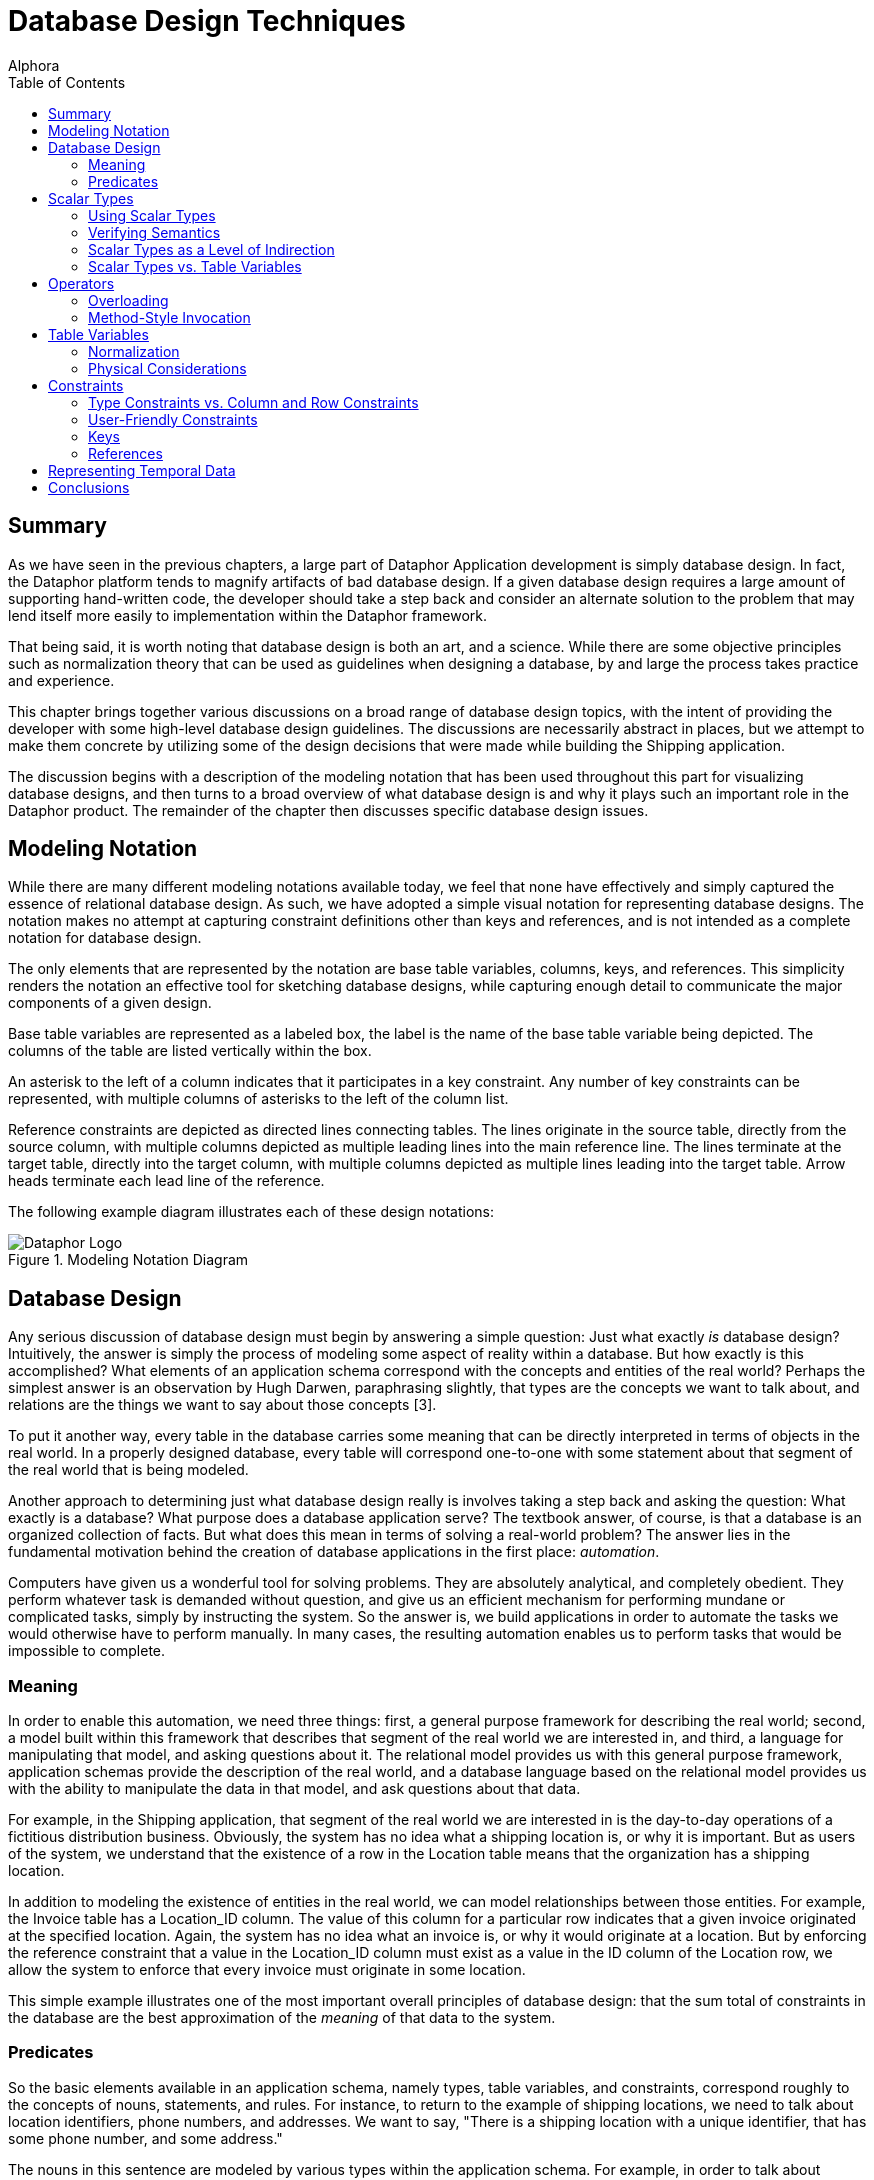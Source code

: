 = Database Design Techniques
:author: Alphora
:doctype: book
:toc:
:data-uri:
:lang: en
:encoding: iso-8859-1

[[DDGDatabaseDesignTechniques]]
== Summary

As we have seen in the previous chapters, a large part of Dataphor
Application development is simply database design. In fact, the Dataphor
platform tends to magnify artifacts of bad database design. If a given
database design requires a large amount of supporting hand-written code,
the developer should take a step back and consider an alternate solution
to the problem that may lend itself more easily to implementation within
the Dataphor framework.

That being said, it is worth noting that database design is both an art,
and a science. While there are some objective principles such as
normalization theory that can be used as guidelines when designing a
database, by and large the process takes practice and experience.

This chapter brings together various discussions on a broad range of
database design topics, with the intent of providing the developer with
some high-level database design guidelines. The discussions are
necessarily abstract in places, but we attempt to make them concrete by
utilizing some of the design decisions that were made while building the
Shipping application.

The discussion begins with a description of the modeling notation that
has been used throughout this part for visualizing database designs, and
then turns to a broad overview of what database design is and why it
plays such an important role in the Dataphor product. The remainder of
the chapter then discusses specific database design issues.

[[DDGDatabaseDesignTechniques-ModelingNotation]]
== Modeling Notation

While there are many different modeling notations available today, we
feel that none have effectively and simply captured the essence of
relational database design. As such, we have adopted a simple visual
notation for representing database designs. The notation makes no
attempt at capturing constraint definitions other than keys and
references, and is not intended as a complete notation for database
design.

The only elements that are represented by the notation are base table
variables, columns, keys, and references. This simplicity renders the
notation an effective tool for sketching database designs, while
capturing enough detail to communicate the major components of a given
design.

Base table variables are represented as a labeled box, the label is the
name of the base table variable being depicted. The columns of the table
are listed vertically within the box.

An asterisk to the left of a column indicates that it participates in a
key constraint. Any number of key constraints can be represented, with
multiple columns of asterisks to the left of the column list.

Reference constraints are depicted as directed lines connecting tables.
The lines originate in the source table, directly from the source
column, with multiple columns depicted as multiple leading lines into
the main reference line. The lines terminate at the target table,
directly into the target column, with multiple columns depicted as
multiple lines leading into the target table. Arrow heads terminate each
lead line of the reference.

The following example diagram illustrates each of these design notations:

.Modeling Notation Diagram
image::../Images/ModelingNotationDiagram.svg[Dataphor Logo]

[[DDGDatabaseDesignTechniques-DatabaseDesign]]
== Database Design

Any serious discussion of database design must begin by answering a
simple question: Just what exactly _is_ database design? Intuitively,
the answer is simply the process of modeling some aspect of reality
within a database. But how exactly is this accomplished? What elements
of an application schema correspond with the concepts and entities of
the real world? Perhaps the simplest answer is an observation by Hugh
Darwen, paraphrasing slightly, that types are the concepts we want to
talk about, and relations are the things we want to say about those
concepts [3].

To put it another way, every table in the database carries some meaning
that can be directly interpreted in terms of objects in the real world.
In a properly designed database, every table will correspond one-to-one
with some statement about that segment of the real world that is being
modeled.

Another approach to determining just what database design really is
involves taking a step back and asking the question: What exactly is a
database? What purpose does a database application serve? The textbook
answer, of course, is that a database is an organized collection of
facts. But what does this mean in terms of solving a real-world problem?
The answer lies in the fundamental motivation behind the creation of
database applications in the first place: __automation__.

Computers have given us a wonderful tool for solving problems. They are
absolutely analytical, and completely obedient. They perform whatever
task is demanded without question, and give us an efficient mechanism
for performing mundane or complicated tasks, simply by instructing the
system. So the answer is, we build applications in order to automate the
tasks we would otherwise have to perform manually. In many cases, the
resulting automation enables us to perform tasks that would be
impossible to complete.

[[DDGDatabaseDesignTechniques-DatabaseDesign-Meaning]]
=== Meaning

In order to enable this automation, we need three things: first, a
general purpose framework for describing the real world; second, a model
built within this framework that describes that segment of the real
world we are interested in, and third, a language for manipulating that
model, and asking questions about it. The relational model provides us
with this general purpose framework, application schemas provide the
description of the real world, and a database language based on the
relational model provides us with the ability to manipulate the data in
that model, and ask questions about that data.

For example, in the Shipping application, that segment of the real world
we are interested in is the day-to-day operations of a fictitious
distribution business. Obviously, the system has no idea what a shipping
location is, or why it is important. But as users of the system, we
understand that the existence of a row in the Location table means that
the organization has a shipping location.

In addition to modeling the existence of entities in the real world, we
can model relationships between those entities. For example, the Invoice
table has a Location_ID column. The value of this column for a
particular row indicates that a given invoice originated at the
specified location. Again, the system has no idea what an invoice is, or
why it would originate at a location. But by enforcing the reference
constraint that a value in the Location_ID column must exist as a value
in the ID column of the Location row, we allow the system to enforce
that every invoice must originate in some location.

This simple example illustrates one of the most important overall
principles of database design: that the sum total of constraints in the
database are the best approximation of the _meaning_ of that data to the
system.

[[DDGDatabaseDesignTechniques-DatabaseDesign-Predicates]]
=== Predicates

So the basic elements available in an application schema, namely types,
table variables, and constraints, correspond roughly to the concepts of
nouns, statements, and rules. For instance, to return to the example of
shipping locations, we need to talk about location identifiers, phone
numbers, and addresses. We want to say, "There is a shipping location
with a unique identifier, that has some phone number, and some address."

The nouns in this sentence are modeled by various types within the
application schema. For example, in order to talk about location
identifiers, the Shipping application schema has a type LocationID.
Valid values for this type are well-formed location identifiers,
according to the rules for building location identifiers set out by the
organization.

By replacing the "variables" within the statement above with the values
of the corresponding columns for some row in the Location table, we
obtain the fact, "There is a shipping location with identifier '001',
that has phone number '555-0990', and address '123 West Frontage Rd.,
Provo, UT 84604'."

This simple relationship between tables in the database and statements
about the real world lies at the heart of the simplicity and power of
the relational model. Consequently, understanding that every table
actually corresponds to some facet of reality lies at the heart of good
database design.

[[DDGDatabaseDesignTechniques-ScalarTypes]]
== Scalar Types

Because scalar types describe the domains of discourse for the
application, they are a crucial element of the design effort. If done
properly, type design can isolate and prevent many design flaws before
they occur. Proper type design is the first step in ensuring that the
data for an application is represented correctly and completely. This
section discusses some of the issues that arise in connection with
designing scalar types for use in a relational database application.

[[DDGDatabaseDesignTechniques-ScalarTypes-UsingScalarTypes]]
=== Using Scalar Types

The first point to be made in connection with scalar types is that they
should be __used__. This sounds like a trivial observation, but the fact
is that type design is an often neglected facet of database design. For
example, the set of values for a Gender column is often simply defined
as a character string of length one (allowing any alphanumeric
character) when in fact, a Gender type with possible values representing
_male_ and _female_ is the more accurate description of the data for the
column.

Failure to enforce these types of constraints leads directly to a lack
of integrity in the application data. In many cases, this lack of
integrity translates directly to program failures. For example, a query
writer may reasonably assume that the only valid values for the Gender
column are in fact M and F, and proceed to construct an incorrect query
based on that reasonable, but false, assumption.

[[DDGDatabaseDesignTechniques-ScalarTypes-VerifyingSemantics]]
=== Verifying Semantics

One of the most significant benefits of defining types is that it helps
the compiler understand and verify the semantics of any given D4
program. For example, given the LocationItem table:

....
create table LocationItem
{
    Location_ID : LocationID,
    ItemType_ID : ItemTypeID,
    Price : Money,
    ...,
    key { Location_ID, ItemType_ID }
};
....

the compiler can resolve table-indexer expressions like the one
appearing in the operator below:

....
create operator InvoiceItemChangeItemTypeID(var ARow : typeof(InvoiceItem[])) : Boolean
begin
    result := false;
    if not(IsNil(ARow.ItemType_ID)) then
    begin
        update ARow
            set
            {
                Amount :=
                    LocationItem[CurrentLocationID(), ARow.ItemType_ID].Price
            };
        result := true;
    end;
end;
....

If the Location_ID and ItemType_ID columns were both defined to be of
type String, the compiler would have no way of resolving the index terms
to the corresponding key columns. Clearly, this is just one example of
the compiler facilitating development as a direct result of using types.
Anywhere that operator resolution occurs will also benefit from this
usage.

[[DDGDatabaseDesignTechniques-ScalarTypes-ScalarTypesasaLevelofIndirection]]
=== Scalar Types as a Level of Indirection

One of the key benefits of using types within an application is that
they provide a logical layer of indirection between the definition of
the set of values, and the usage of those values within table and
variable definitions in the application. For example, suppose we have
defined a Description type that is the set of all strings less than or
equal to fifty characters in length. If the application subsequently
needs to expand that constraint, only the definition of the Description
type needs to change.

In addition, types form a common repository for metadata about values of
that type. For example, the type of control to be used in the
presentation layer can be specified with the type definition. The title,
display width, and other presentation layer information, as well as
storage definitions can all be associated at the type level.

That being said, it must be noted that metadata is by default
__dynamic__, meaning that will be _inherited_ or inferred by any
reference to it. For example, a column defined in terms of a given
scalar type will inherit the dynamic tags from that scalar type.
Depending on the type of information being presented, this can be good
or bad.

For control-level information such as the __element type__, or __display
width__, this is useful because regardless of the context, this
information will be relevant. For visual indicators such as the
__title__, this information may be relevant, but it may not.

For example, given a general purpose type such as Description, a generic
title specified at the scalar type level will usually make sense no
matter the context in which a value of that type appears. For
specific-use types such as ContactID, however, a generic title at the
scalar type level may be too presumptuous. For the ID column of the
Contact table, the title may be __ID__, but for the Contact_ID column
within the ContactAddress table, the type is obviously still ContactID,
but the title may be __Contact ID__. Taking these types of issues into
consideration as part of the design process can simplify presentation
layer development later.

[[DDGDatabaseDesignTechniques-ScalarTypes-ScalarTypesVersusTableVariables]]
=== Scalar Types vs. Table Variables

Given that the logical representations for scalar types are structurally
identical to row type definitions, it is natural to ask the question:
What is the difference? In other words, if scalar types can be
arbitrarily complex, to the point that any table type definition could
in fact serve as the definition for a possible representation of a
scalar type, what justification is there for defining table variables?
Why not just define everything in terms of scalar types? We may also
take the opposite extreme and ask: why not just define everything in
terms of table variables, why allow for scalar types of arbitrary
complexity? This section addresses these issues footnote:[This section
is largely a summary of Appendix C: A Design Dilemma of The Third
Manifesto [3]]. The interested reader is referred to that discussion for
a more exhaustive treatment of this issue.].

To make the problem concrete, consider the following simplified Contact
table:

....
create table Contact
{
    ID : ContactID,
    Name : ProperName,
    Phone : Phone,
    key { ID }
};
....

Couldn't we also define a Contact type that would be capable of
representing the same information:

....
create type Contact
{
    representation Contact
    {
        ID : ContactID,
        Name : ProperName,
        Phone : Phone
    }
};
....

The answer, of course, is yes, but begs the question, What would be
gained by doing so? The first disadvantage of this approach is that in
order to actually store any contact information, we must still define a
table variable:

....
create table Contact
{
    Contact : Contact,
    key { Contact }
};
....

But now, in order to access any of the information about a given
contact, we must first access the components of the representation:

....
select Contact where Contact.ID = 1;
....

Of course, we could define a view to expose the original version of the
Contact table:

....
create view ContactDetail
    Contact { Contact.ID ID, Contact.Name Name, Contact.Phone Phone };
....

but now we are back to the original definition of the Contact table
without gaining any expressive power, but having added significant
complexity.

To take the opposite extreme, consider the Coordinate type:

....
create type Coordinate
{
    Coordinate
    {
        Latitude : Degree,
        Longitude : Degree
    }
};
....

Obviously, rather than define this type, we could define a table
variable containing columns for the Latitude and Longitude components:

....
create table ZipCode
{
    ZipCode : Zip,
    ...
    Latitude : Degree,
    Longitude : Degree,
    key { ZipCode }
};
....

With this design however, we lose the ability to discuss the coordinate
as a single piece of information. This forces all operators that would
more naturally be defined in terms of coordinates, to be defined in
terms of the components of a coordinate. For example:

....
create operator Distance
(
    Latitude1 : Degree,
    Longitude1 : Degree,
    Latitude2 : Degree,
    Longitude2 : Degree
) : Distance;
....

rather than the more natural:

....
create operator Distance
(
    Coordinate1 : Coordinate,
    Coordinate2 : Coordinate
) : Distance;
....

Clearly, neither extreme provides the ideal solution for all cases. The
key insight is that types and tables are both required, and that only by
combining the two elements do we take advantage of the flexibility and
expressive power provided by the D4 language. The answer to all these
questions then lies in the simple observation that scalar types should
be provided at the level of detail required by the application in
question. Although this guideline is rather subjective, the examples
provided in this section should illustrate the effects of moving too far
in either direction.

[[DDGDatabaseDesignTechniques-Operators]]
== Operators

Because operators provide the primary mechanism for modeling the
behavior of an application, they must also be considered as a
significant part of database design. Broadly, there are at least two
different categories of operators to be considered: operators that are
provided as part of a type definition in order to manipulate values of
that type, and high-level operators that model the process logic of the
application, either as event handlers, or directly invoked processes.
This section discusses the various issues encountered when designing and
implementing operators in D4 both for manipulation of user-defined
types, and for modeling process logic.

[[DDGDatabaseDesignTechniques-Operators-Overloading]]
=== Overloading

Operators in D4 can be __overloaded__. In other words, two operators can
share the same operator name, so long as they have different signatures.
The natural question then becomes: When should overloads be used?

The answer to this question is that, as a general rule, the semantics of
an operator should be reflected in the name of the operator. By
implication, the different overloads of an operator should all have the
same semantics.

Operator overloading is particularly useful when defining scalar types
such as Distance in the Shipping application. In this case, the
following overload of the multiplication operator is used:

....
create operator iMultiplication
(
    const ADistance : Distance,
    const ARate : ShippingRate
) : Money
begin
    result := ADistance.Miles * ARate.Rate;
end;
....

This overload enables multiplication to be used with the Distance type
just as we would expect:

....
select Miles(12) * DollarsPerMile(10);
....

Another use for overloads is to provide defaults for parameters of a
given operator. For example, consider the following DateTime overloads:

....
create operator DateTime
(
    const AYear : Integer,
    const AMonth : Integer,
    const ADay : Integer,
    const AHour : Integer,
    const AMinute : Integer,
    const ASecond : Integer
) : DateTime;

create operator DateTime
(
    const AYear : Integer,
    const AMonth : Integer,
    const ADay : Integer
) : DateTime
begin
    result := DateTime(AYear, AMonth, ADay, 12, 0, 0);
end;
....

The second overload simply invokes the first, providing defaults for the
last three parameters.

[[DDGDatabaseDesignTechniques-Operators-Method-StyleInvocation]]
=== Method-Style Invocation

For any given operator, D4 allows standard invocation, as well as
object-oriented style "method" invocation using the dot (.) operator.
Because of this we may reasonably ask: Which one is better? When should
one be used over the other?

The reason that both styles are included in the language is to allow for
personal taste to dictate usage. That being said, conventions should be
put in place once an invocation style is agreed upon within an
organization.

However, it should be noted that the different invocation styles tend to
change the conceptual meaning of the invocation. Taking a step back, the
reason that we have computer languages in the first place is to enable
us as humans to express formal instructions in a way that is as close to
our native language as possible. In other words, we would like the code
we write to be as readable as possible, while still understood by the
compiler. To this end, we choose names for the objects we reference in
our expressions that match the intended meaning.

For example, we provide the Split operator to _split_ a string into
components, based on some set of delimiters. Naming the operator in this
way we intuitively know what it does when we read an invocation in some
expression:

....
var LStrings := Split(AString, ',');
....

This is in contrast to the absurd:

....
var LVar1 := StringOperator1(AString, ',');
....

Not to belabor the point, but the importance of choosing names carefully
cannot be overstated. In object-oriented style invocation, we have:

....
var LStrings := AString.Split(',');
....

In this case the meaning is still abundantly clear, but some would argue
that this style of invocation is more intuitive, or at the very least,
more familiar to someone with a background in today's programming
languages. But consider what happens when we use a different operator in
this way:

....
var LIndex := Pos(',', AString);
....

Using this style of invocation, the Pos operator intuitively reads: The
position of _this_ (',') string in _that_ (AString) string. Using
method-style invocation however, we have:

....
var LIndex := ','.Pos(AString);
....

which is completely the opposite of what we would intuitively want to
express. To this end, the D4 string library actually includes IndexOf,
which reverses the order of the arguments to allow for this style of
invocation:

....
var LIndex := AString.IndexOf(',');
....

which reads: Given the string (AString), find the index of this string
(','). Clearly, then, the choice of invocation style affects how we
intuitively read operator invocations within expressions, and hence the
names that will be chosen for a given operator. To this end, we
recommend that the naming convention for operators be consistent with
the convention for invocation style.

[[DDGDatabaseDesignTechniques-TableVariables]]
== Table Variables

Table variables are arguably the most important product of database
design. They correspond to the concepts of the problem domain being
modeled, and the statements we wish to make about them. In addition,
through table-valued expressions, they provide the mechanism for
answering questions about the problem domain based on the current state
of the database. This section contains several discussions relating to
the design of table variables in a database.

[[DDGDatabaseDesignTechniques-TableVariables-Normalization]]
=== Normalization

Any discussion of database design will inevitably arrive at the concept
of __normalization__. Normalization is the process of producing a set of
table variable definitions that are in some __normal form__.
_Normalization theory_ is the formal basis for this process and an
active branch of database theory.

An exhaustive treatment of normalization is beyond the scope of this
guide, but the discussion will attempt to provide a general overview of
the process, and why it is important.

Intuitively, normalization simply involves identifying the key concepts,
and ensuring that each table variable definition corresponds with one,
and only one, concept in the problem domain. To put it another way,
every column in a fully normalized table definition depends on the key,
the whole key, and nothing but the key.

As a discipline, normalization seeks to identify certain types of
redundancy with the intention of providing a formal basis for removing
it. In general, redundancy in database design leads to __update
anomalies__, or inconsistencies in the data due to updates that affect
only part of a redundant set of information. Normalization removes these
certain types of redundancies, and avoids the resulting update
anomalies.

At this point it should be noted that redundancy in and of itself is not
necessarily a problem. Representing the same information in different
ways can be useful for a variety of practical reasons. The problem is
_uncontrolled_ redundancy. If the same information is represented in
different ways, and an update operation changes only one of the
representations, the database is inconsistent.

As long as redundancy is controlled, either with a constraint, or using
event handlers to synchronize different representations, the system
remains consistent.

For more information on normalization, refer to the recommended reading
section at the end of this chapter.

[[DDGDatabaseDesignTechniques-TableVariables-PhysicalConsiderations]]
=== Physical Considerations

Generally speaking, fully normalized database designs are the most
desirable. They do not suffer from the various update anomalies that
arise in connection with storing redundant information, and therefore do
not require special constraint enforcement or update propagation to
control the redundancy.

In many ways, Dataphor enables, and even encourages, more normalized
designs. However, the Dataphor platform is not immune from the physical
characteristics of existing systems. Usage patterns in each application
will be different and performance issues may arise as applications scale
in terms of number of users, and data volume.

The process of _denormalization_ refers to the deliberate introduction
of redundancy in order to improve the performance of certain queries
against the database. While there are practical cases for
denormalization, there is _always_ a trade-off to be made.

That trade-off is the additional performance cost and development
complexity of controlling the redundancy introduced by the
denormalization. If the redundancy is not controlled, the database will
inevitably be updated in such a way that the data becomes inconsistent,
and any performance gains that may have been achieved by the
denormalization are far outweighed by the fact that the database is now
incorrect, and will in general produce wrong answers.

In addition, any performance gains achieved by the denormalization,
usually for retrieval based queries, will be offset by the performance
cost associated with controlling the redundancy, usually for
modification operations.

In short, denormalization should always be used carefully, and only when
the costs and benefits are fully understood. We therefore recommend
starting with a fully normalized design, and only introducing controlled
redundancy when it is absolutely necessary. In addition, each
denormalization decision should be documented fully with the
application.

For more information on denormalization, refer to the recommended
reading section at the end of this chapter.

[[DDGDatabaseDesignTechniques-Constraints]]
== Constraints

The various types of constraints available within the D4 language
provide an extremely powerful medium for enforcing the business rules of
an application. Perhaps the most important point to be made in
conjunction with constraints is that they should be used as much as
possible.

Whenever a business requirement can be expressed as a constraint, it
should be. Not only will the constraint definition serve to ensure that
the data in the database conforms to established business policies, each
constraint definition provides the system with more information about
the meaning of the data.

This section discusses some of the issues that arise in connection with
defining constraints in a Dataphor application.

[[DDGDatabaseDesignTechniques-Constraints-TypeVersusColumnandRowConstraints]]
=== Type Constraints vs. Column and Row Constraints

Because D4 provides for several different levels of constraints, a
natural question to ask is: when should each type of constraint be used?
For keys and references, the answer is trivial, but for type-, column-,
and row-level constraints, the answer is not as obvious.

For example, we may ask: what is the benefit of defining a constraint on
a type, rather than a column? Conversely, we may wonder whether there is
ever a reason to define a constraint on a column, rather than a type.
The answer to this question lies in the observation that type
constraints and column constraints are fundamentally different things.

A type constraint specifies the set of valid values for a given type,
whereas a column constraint restricts the values that may be assigned to
a particular variable, namely the column of each row within a table
variable. In other words, the column-level constraint, like all the
other categories of constraints, involves a _variable_ within the
database. The type constraint does not.

With this insight, we can easily distinguish between constraints that
describe the valid set of values for a type, and constraints that would
restrict the values for a variable. For example, the NameSince column in
the Contact table in the Shipping application includes a constraint that
requires the value of the column to be less than or equal to the current
date and time. Clearly, this is not a restriction on the valid values
for the type, rather it is a restriction on the values that constitute
valid data for the variable in question.

To differentiate between the usage of column and row constraints,
several points should be made:

* Column constraints cannot reference global state.
+
As a result, row constraints are more powerful in terms of the business
rules that can be enforced with them. To put it another way, row
constraints can always be used to enforce column constraints, but the
reverse is not true in general.
* Column constraints cannot be transition constraints.
+
Again, only row-level constraints can specify transitions.
* Column constraints will be checked immediately during data entry,
providing the user with immediate feedback if something is wrong.
Row-level constraints, by contrast, will be checked as part of a
validation phase when accepting the entire entry.

With these points in mind, a general guideline emerges, namely that
constraints should be specified at the most specific point possible. In
other words, if a constraint can be expressed as a type-level
constraint, it should be. Similarly, if it can be expressed as a
column-level constraint, it should be. Only if the constraint expression
references multiple columns in the table, or multiple tables, should
row-level or higher constraints be used.

[[DDGDatabaseDesignTechniques-Constraints-User-FriendlyConstraints]]
=== User-Friendly Constraints

From a development standpoint, constraints are critical mechanisms for
ensuring the integrity of the data in the database. From the end-user's
standpoint, however, constraints are seen largely as a nuisance. There
are at least two ways to minimize the perceived negative impact of
constraint enforcement by the user's of an application.

First, constraint definitions in D4 can include a custom violation
message that will be displayed to the user when the constraint is
violated. Take advantage of this feature. Clear and concise error
messages can be the difference between a good user-interface experience,
and a frustrated user. Along these same lines, constraint expressions
consisting of multiple conditions should be broken out into multiple
constraint definitions, each with a specific message describing the
condition. This will help the user identify which part of the constraint
has been violated.

Second, business rules can be enforced _actively_ by the system using
event handlers. Active enforcement for a constraint means that the
system will take steps to ensure that a constraint is satisfied, rather
than raising an error and requiring the user to resolve the issue.

For example, suppose a contact must always have a primary phone number
specified among the list of phone numbers for that contact. The
user-interface to satisfy this requirement may involve simply providing
an editable indicator for each phone number showing whether or not it is
the primary phone number for the contact. Rather than require the user
to select a phone number as primary by raising an error, the system
could simply select one. In this way, the constraint is enforced, but
the user is not required to take any extra action.

[[DDGDatabaseDesignTechniques-Constraints-Keys]]
=== Keys

Keys form the basis for identity in the database. They form the sole
logical addressing mechanism within the D4 language. In addition, keys
are one of the primary means of declaring the meaning of the data in the
database to the system. Key inference is one of the primary enabling
factors in the advanced capabilities of the Dataphor platform such as
view updatability and query elaboration.

Because of this importance, it is critical to specify _all_ keys
completely. We note for emphasis that D4 does not have the concept of a
primary key, and that multiple keys can and should be declared where
appropriate.

[[DDGSurrogateVersusNaturalKeys]]
==== Surrogate Keys vs. Natural Keys

A _natural_ key is one that occurs naturally within the problem domain,
such as Social Security Number footnote:[It may be immediately argued
that SSN is not a very good natural key for a variety of reasons, not
the least of which is that not everyone has one, and even among those
that do, they are not necessarily unique. Nevertheless, the point is
clear, and the example useful for that reason.]. A _surrogate_ key, by
contrast, is one in which the unique identifiers are generated in some
way, usually by the system.

It should be noted that natural keys are extremely rare in practice.
This is not to say that they do not exist, nor to imply that surrogate
keys should always be used. We simply note that natural keys should be
selected with extreme caution. In addition, we stress that the selection
of keys, especially the choice between surrogate and natural keys, is
somewhat subjective and situational. The following list details some
general guidelines that can be useful in the process of selecting a key:

* Keys should be static
+
Key values should be fixed for all time. If some attribute of a given
entity is unique, but is constantly changing, it is probably not a good
choice for a key.
* Keys should be stable
+
The real world definition should be commonly used and accepted, from an
authoritative body (i.e. a standards body, government, or industry
convention), and unlikely to change definition within the life of the
system.
* Keys should be unique
+
Of course this sounds like a trivial observation, but before a natural
key is selected, it should be an absolute guarantee that the values in
question will always be unique. If there is even a possibility that the
values will be duplicate, use a surrogate key.
* Keys should be simple
+
Even though a combination of several attributes of a given entity may
constitute a unique identifier, it may be desirable to select a more
simple key. This is of course subjective, and the next section will
discuss some issues surrounding the compound versus surrogate key
choice.
* Keys should be digestible
+
Remember that even surrogate keys will be viewed by humans. If not by
the users of the application directly, at least by administrators or
other developers. While GUIDs (Globally Unique Identifiers usually
represented as 36 character strings) do provide a simple generator for
unique identifiers, in practice they are extremely cumbersome to work
with if the need arises.

[[DDGSurrogateVersusCompoundKeys]]
==== Surrogate Keys vs. Compound Keys

Another issue surrounding the selection of keys is the choice between
using a __compound__, or multi-column, key, and using a surrogate key.
Database designs will almost always include _detail_ tables that
associate multiple rows of information with every row of a particular
_master_ table.

In these types of relationships, there is usually a reference from the
detail table to the master table to enforce referential integrity. When
there is no natural key to be had for the detail table, selecting the
surrogate can be done in two different ways.

First, a new surrogate key can be defined using a generator for the
detail table as though it were a stand-alone entity. Second, a
detail-specific generator can be introduced that is unique only within
the master key.

Here is an example of using surrogate keys for detail tables:

....
create table ContactAddress
{
    ID : ContactAddressID,
    Contact_ID : ContactID,
    ...,
    key { ID }
};
....

In this design, ID is unique for all ContactAddress rows.

Here is an alternate design for the ContactAddress table utilizing a
compound key:

....
create table ContactAddress
{
    Contact_ID : ContactID,
    Number : Integer,
    ...,
    key { Contact_ID, Number }
};
....

In this design, Number is only unique within a given contact, i.e.
multiple contacts may have an address numbered 1.

The following sections will consider some of the advantages and
disadvantages of each design with respect to implementation, expression
queries, and enforcing constraints.

[[DDGImplementingGenerators]]
===== Implementing Generators

The first difference between the two approaches appears in the
implementation of the generator. For the surrogate key design, the new
key value is not required to be unique within the selected master key,
so the surrogate can be generated in the same way that other surrogates
are generated.

For the compound key approach, the Number column must be unique within
the given Contact_ID, and so a special-purpose generator must be
provided. This can be done either by building a specific generator
table, as is the case with the InvoiceItem table in the Shipping
application, or by using the current maximum number plus one, as is the
case with the ContactAddress table in the Shipping application.

Note that both of these approaches to the implementation of a compound
key generator have concurrency implications. However, this is usually
not an issue, as the master key generally coincides with the desired
granularity for concurrency.

[[DDGExpressingQueries]]
===== Expressing Queries

The second difference between the two approaches is that some queries
are expressed more easily against one, and some are expressed more
easily against the other. For example, suppose each item on an order
could be shipped to a separate address:

....
create table OrderItem
{
    ID : OrderItemID,
    Order_ID : OrderID,
    ...,
    ContactAddress_ID : ContactAddressID,
    key { ID }
};
....

Given this design, the following query could be used to retrieve the
name of the contact:

....
select OrderItem
    join (Order { ID Order_ID, Contact_ID })
        join (Contact { ID Contact_ID, Name });
....

The equivalent design using compound keys:

....
create table OrderItem
{
    Order_ID : OrderID,
    Number : Integer,
    Contact_ID,
    Address_Number,
    ...,
    key { Order_ID, Number }
};
....

allows the query to be written:

....
select OrderItem
    join (Contact { ID Contact_ID, Name });
....

Using these same designs, queries using conditioned joins are easier to
express in the surrogate key approach:

....
select OrderItem rename OI
    join (ContactAddress rename CA)
        by OI.ContactAddress_ID = CA.ID;
....

And the compound key formulation:

....
select OrderItem rename OI
    join (ContactAddress rename CA)
        by OI.Contact_ID = CA.Contact_ID
            and OI.Address_Number = CA.Number
....

[[DDGEnforcingReferences]]
===== Enforcing References

Another significant different between the two approaches is that using
the surrogate key design, there is reduced dependency on the data being
referenced. This can be both an advantage and a disadvantage, depending
on the specific circumstances involved.

For example, using the surrogate ContactAddress design, because the key
value is independent of the contact, a given address may be "moved" to a
different contact without affecting references to that contact address.

However, using the compound key approach, there is more information
present in the key, which allows certain reference constraints to be
enforced more easily. For example, consider the following table
definition:

....
create table Order
{
    ID : OrderID,
    Contact_ID : ContactID,
    Address_Number : Integer,
    key { ID }
};
....

In this design, an order is placed by a particular contact, and the
shipping address is selected, presumably from the set of addresses for
that contact. With the compound key design, the reference already
enforces that the address is for the contact placing the order.

With the surrogate key design, we must declare an additional constraint
to ensure that the address being selected is an address of the contact
placing the order. Note that this can be accomplished in this case with
a reference because references can target superkeys, but this
information is not always readily available, as in the previous
OrderItem design for example.

Ultimately, the choice must be made by weighing the relative advantages
and disadvantages of each approach for the specific circumstances. Any
decision should consider the implications not only for development and
system implementation, but for query expression and usability of the
resulting design.

[[DDGDatabaseDesignTechniques-Constraints-References]]
=== References

In addition to keys, references form a critical component of the design
of any database. Next to keys, they are perhaps the most common type of
constraint, and are used not only to enforce referential integrity, but
to enable the more sophisticated features of the Dataphor Frontend such
as query elaboration and user-interface derivation.

As a result, references should _always_ be declared. Note that this does
not necessarily imply enforcement, as we shall discuss in the following
sections.

[[DDGReferencingSuperkeys]]
==== Referencing Superkeys

An important aspect of references is that they are allowed to target
__superkeys__. In other words, as long as the target columns of the
reference completely include some key of the target table variable, the
reference is allowed. This fact is useful for enforcing additional
constraints that would otherwise require hand-written transition
constraints to enforce. For example, consider the following table
definitions:

....
create table LocationItemType
{
    Location_ID : LocationID,
    ItemType_ID : ItemTypeID,
    key { Location_ID, ItemType_ID },
    reference LocationItemType_Location { Location_ID }
        references Location { ID },
    reference LocationItemType_ItemType { ItemType_ID }
        references ItemType { ID }
};

create table Invoice
{
    ID : InvoiceID,
    Location_ID : LocationID,
    ...,
    key { ID },
    reference Invoice_Location { Location_ID }
        references Location { ID }
};

create table InvoiceItem
{
    Invoice_ID : InvoiceID,
    Location_ID : LocationID,
    ItemType_ID : ItemTypeID,
    ...,
    key { Invoice_ID, ItemType_ID },
    reference InvoiceItem_Invoice { Invoice_ID, Location_ID }
        references Invoice { ID, Location_ID },
    reference InvoiceItem_LocationItemType { Location_ID, ItemType_ID }
        references LocationItem { Location_ID, ItemType_ID }
};
....

In this design, the invoice items are required to be specified at a
particular location. Obviously, the constraint should be enforced that
the items on an invoice are available at the location at which the
invoice is being placed. This constraint is enforced by the
InvoiceItem_Invoice reference, which targets the superkey \{ ID,
Location_ID } of the Invoice table.

[[DDGUsingReferentialActions]]
==== Using Referential Actions

Referential actions provide an _active_ enforcement option for
referential integrity constraints, but care should be taken when using
these features. As a general rule, cascading updates and deletes should
only be used in cases where the cascading action will affect only pure
detail and extension data for the target of the reference.

In other words, if the information in the detail or extension table has
no independent identity, cascading actions may be appropriate. For
example, given the following table definitions:

....
create table EmployeeType
{
    ID : EmployeeTypeID,
    ...,
    key { ID }
};

create table Employee
{
    ID : EmployeeID,
    Type_ID : EmployeeTypeID,
    ...,
    key { ID },
    reference Employee_EmployeeType { Type_ID }
        references EmployeeType { ID }
};

create table EmployeeAddress
{
    Employee_ID : EmployeeID,
    ...,
    key { Employee_ID },
    reference EmployeeAddress_Employee { Employee_ID }
        references Employee { ID }
        update cascade delete cascade
}

create table EmployeePhone
{
    Employee_ID : EmployeeID,
    Phone : Phone,
    ...,
    key { Employee_ID, Phone },
    reference EmployeePhone_Employee { Employee_ID }
        references Employee { ID }
        update cascade delete cascade
};
....

[[DDGUnenforcedReferences]]
==== Unenforced References

Because references form the basis for user-interface derivation in the
Frontend, references can be used simply to guide derivation, rather than
enforcing an actual constraint.

For example, consider the following table definitions:

....
create table ContactDescription
{
    Description : Description,
    key { Description }
};

create table Contact
{
    ID : ContactID,
    Description : Description,
    ...,
    key { ID }
};
....

In this design the Description column of the Contact table may or may
not draw its value from the ContactDescription table. The lookup list is
merely a convenience for data entry for the end-users. Rather than build
the user-interface for this manually in the Frontend, we can simply
declare an unenforced reference:

....
create reference Contact_ContactDescription
    Contact { Description }
    references ContactDescription { Description }
    tags { DAE.Enforced = "false" };
....

With the DAE.Enforced tag set to false, the Dataphor Server will not
enforce the constraint. Regardless of this setting, the reference is
still part of the application schema and will be inferred just as any
other reference would.

This pattern is particularly useful for exposing relationships between
views defined in the application schema. So much so that by default,
references involving views are not enforced by the Dataphor Server.

Another usage for an unenforced reference is to allow the target system
to enforce the constraint. For example, if an existing database schema
has foreign keys declared, the references can still be defined in the
Dataphor Server, but enforced by the target system. Note that this
strategy would be subject to deferred constraint checking in the target
system, and that not all DBMSs support this functionality.

[[DDGImmediateVersusDeferredChecking]]
==== Immediate vs. Deferred Checking

References, like any database-level constraint, will be checked
_deferred_ by default. Rather than evaluating the constraint enforcement
expression immediately, the Dataphor Server records the row causing the
constraint check, and actually performs the check as part of a
validation phase during transaction commit.

This deferred checking is necessary in general with references because
there is no guarantee that the updates involved will be performed in the
correct order. For example, when inserting a ContactPhone row, the
Contact row that it references must already be present in the system.

However, for lookup references, this deferred checking is unnecessary.
For example, consider the following table definitions:

....
create table EmployeeType
{
    ID : EmployeeTypeID,
    Description,
    key { ID }
};

create table Employee
{
    ID : EmployeeID,
    Type_ID : EmployeeTypeID,
    ...,
    key { ID },
    reference Employee_EmployeeType { Type_ID }
        references EmployeeType { ID }
        tags { DAE.IsDeferred = "false" }
};
....

When entering an Employee, the corresponding EmployeeType will already
be present in the database when the entry is posted. In this case, the
constraint can be checked immediately. This is done by setting the
DAE.IsDeferred tag to false. Note that this is only valid if the
Employee row will always be entered after the EmployeeType row. In other
words, this enforcement strategy depends on certain user-interface
patterns.

[[DDGDatabaseDesignTechniques-RepresentingTemporalData]]
== Representing Temporal Data

The problem of representing temporal, or time-related, data is
surprisingly complex and has been the subject of much research. This
section discusses some of these issues, and some of the design
guidelines that have been proposed in the book Temporal Data and the
Relational Model [19]. In fact, the discussion that follows is largely a
summary of the database design proposals in this reference, and is
necessarily lacking in detail. For an exhaustive treatment of these
issues, the interested reader is referred to that work.

One of the key insights of the approach identified in reference [19] is
that databases are variables, i.e. time-varying, and therefore the idea
of _temporalization_ as it has been called in the literature applies
generally to any data that may be stored in a database, not just to
historical information.

SemitemporalizedFully TemporalizedWith this in mind, the authors
approach the problem of storing information _semitemporalized_ (i.e.
Some fact has been true _since_ some time), and _fully temporalized_
(i.e. Some fact was true _during_ some interval).

The obvious approach to storing these _timestamped_ propositions is to
add the appropriate columns to every table that we wish to store the
extra information for. For example, consider the following simplified
Contact table:

....
create table Contact
{
    ID : ContactID,
    Name : ProperName,
    City : City,
    Since : DateTime,
    key { ID }
};
....

In this design the Since column indicates that the proposition recorded
by the given row is true and has been _since_ the given time, and we
have a semitemporal table definition.

To record the information historically, we could use the following
definition:

....
create table Contact
{
    ID : ContactID,
    Name : ProperName,
    City : City,
    From : DateTime,
    To : DateTime,
    key { ID, From }
};
....

In this design the From and To columns record the interval _during_
which the information was recorded, and we have a fully temporal table
definition. However, there are two major problems with both of these
approaches.

First, neither design fully captures the idea of time-varying
information. The semitemporal design is incapable of representing
information historically. In other words, the information _before_ the
Since time cannot be represented. However, the fully temporal design is
incapable of representing current information, because the To column
must represent the _moving point "now."_

Second, both designs ignore the fact that the various attributes of an
entity will, in general, change at different rates. In the semitemporal
design, the value of the Since column applies to the proposition as a
whole, and the since value is only known for the most recent change.
Similarly, in the fully temporal design, the timestamp applies to _all_
the columns in the table. In effect, both designs "timestamp too much."

The key to resolving the first issue is provided by the insight that the
semitemporal and fully temporal designs are _different_ propositions. In
other words, we need both semitemporal and fully temporal tables in
order to completely model temporal data. Using both tables, we are now
capable of storing both current and historical information, while at the
same time avoiding the difficulties of storing current information in
the fully temporal design.

The key to resolving the second issue is provided by recognizing and
designing for the fact that the column values will change independently.
For the semitemporal design, this is accomplished by introducing
multiple _since_ attributes, one for each column:

....
create table Contact
{
    ID : ContactID,
    Since : DateTime,
    Name : ProperName,
    NameSince : DateTime,
    City : City,
    CitySince : DateTime,
    key { ID }
};
....

For the fully temporal design, this is accomplished by decomposing the
table into multiple tables, one for each column:

....
create table ContactDuring
{
    Contact_ID : ContactID,
    From : DateTime,
    To : DateTime,
    key { Contact_ID, From }
};

create table ContactNameDuring
{
    Contact_ID : ContactID,
    From : DateTime,
    To : DateTime,
    Name : ProperName,
    key { Contact_ID, From }
};

create table ContactCityDuring
{
    Contact_ID : ContactID,
    From : DateTime,
    To : DateTime,
    City : City,
    key { Contact_ID, From }
};
....

Using both these revised _since_ (semitemporal) and _during_ (fully
temporal) designs, the database is now capable of completely
representing both the current and historical information for each
contact. As discussed in Enforcing Stimulus-Response Rules, this
information can be maintained transparently with the addition of a few
simple event handlers.

Note that in the ContactAddress example discussed in that chapter, the
address is considered as a whole, rather than tracking the changes to
each column. This illustrates one of the most useful aspects of these
proposals, namely that the granularity at which temporal data is to be
tracked is a design decision, rather than assumed by the system. Because
this design leads to some amount of redundancy in the historical
information, we document the reasons for the decision with the
application.

Obviously, this section excludes a discussion of many of the more
in-depth issues surrounding temporal data. The discussion presented is
intended to provide practical guidelines for the design of temporal
databases. For a complete discussion, we strongly recommend reading
reference [19].

[[DDGDatabaseDesignTechniques-Conclusions]]
== Conclusions

Database design plays such an important role in developing Dataphor
applications that the more time spent producing a good database design
for a given application, the more easily the application can be realized
within the Dataphor framework. As such, database design as a discipline
should be given as much attention as possible. This chapter, and indeed
this entire part of the guide, has attempted to provide a good basis for
understanding the overriding goals and underlying fundamentals of
database design, and the implementation of database designs within the
Dataphor product.

Perhaps the most important key to good database design is a correct and
complete understanding of the relational model. In addition to the
references listed in the bibliography section of this guide, the
following list gives some excellent references for further study in
database design principles and techniques:

* Principle of Orthogonal Design
+
The Principle of Orthogonal Design basically states that within a given
database, no two tables should have overlapping meanings. In other
words, it should always be possible to determine in which table a given
proposition should be placed, based on the predicate of the tables in
the database. This principle is introduced in the paper A New Database
Design Principle published in Relational Database Writings 1991-1994
[9].
* Principle of Cautious Design
+
The Principle of Cautious Design is a general guideline, not just for
database design, but for software development in general. Basically, the
principle states that whenever we are faced with a choice between two
designs, and the first design is upward compatible with the second (i.e.
the first design is more restrictive, and implementing design two would
not affect functionality provided by design one), and the full
implications of the second design are not yet known, the first design
choice is recommended. This principle is discussed fully in the paper
The Principle of Cautious Design published in Relational Database
Writings 1989-1991 [8].
* Database Design
+
Obviously, this topic is extremely broad, but a particularly concise and
insightful treatise on the subject can found in the paper titled A
Practical Approach to Database Design by C. J. Date, published in
Relational Database Selected Writings [6].
* Normalization Theory
+
Perhaps the best introduction to normalization theory can be found in An
Introduction to Database Systems [1]. In addition, several papers
available from _www.dbdebunk.com_ discuss the various costs associated
with denormalization. In particular The Costly Illusion: Normalization,
Integrity, and Performance [22] provides an in-depth discussion of these
issues.
* Temporal Data
+
As mentioned in the section on temporal data, the book Temporal Data and
the Relational Model [19] provides an excellent treatment of this
complex problem.

